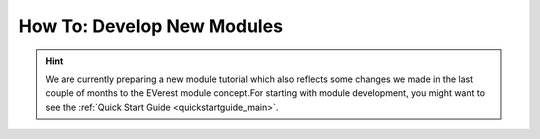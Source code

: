How To: Develop New Modules
***************************

.. hint::

  We are currently preparing a new module tutorial which also reflects some
  changes we made in the last couple of months to the EVerest module concept.For starting with module development, you might want to see the
  :ref:`Quick Start Guide <quickstartguide_main>`.


